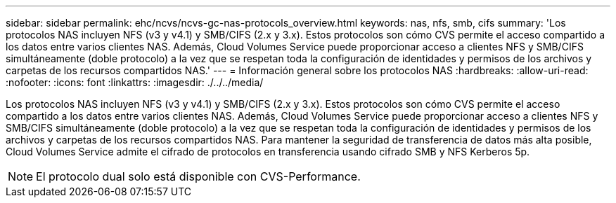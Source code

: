 ---
sidebar: sidebar 
permalink: ehc/ncvs/ncvs-gc-nas-protocols_overview.html 
keywords: nas, nfs, smb, cifs 
summary: 'Los protocolos NAS incluyen NFS (v3 y v4.1) y SMB/CIFS (2.x y 3.x). Estos protocolos son cómo CVS permite el acceso compartido a los datos entre varios clientes NAS. Además, Cloud Volumes Service puede proporcionar acceso a clientes NFS y SMB/CIFS simultáneamente (doble protocolo) a la vez que se respetan toda la configuración de identidades y permisos de los archivos y carpetas de los recursos compartidos NAS.' 
---
= Información general sobre los protocolos NAS
:hardbreaks:
:allow-uri-read: 
:nofooter: 
:icons: font
:linkattrs: 
:imagesdir: ./../../media/


[role="lead"]
Los protocolos NAS incluyen NFS (v3 y v4.1) y SMB/CIFS (2.x y 3.x). Estos protocolos son cómo CVS permite el acceso compartido a los datos entre varios clientes NAS. Además, Cloud Volumes Service puede proporcionar acceso a clientes NFS y SMB/CIFS simultáneamente (doble protocolo) a la vez que se respetan toda la configuración de identidades y permisos de los archivos y carpetas de los recursos compartidos NAS. Para mantener la seguridad de transferencia de datos más alta posible, Cloud Volumes Service admite el cifrado de protocolos en transferencia usando cifrado SMB y NFS Kerberos 5p.


NOTE: El protocolo dual solo está disponible con CVS-Performance.
